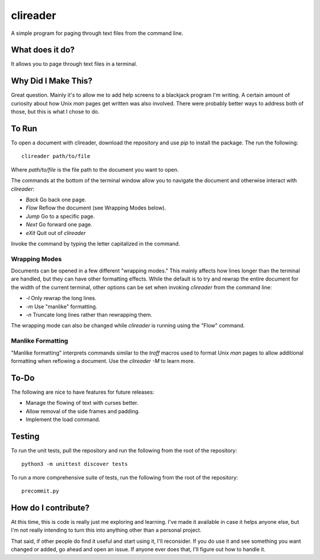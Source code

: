 #########
clireader
#########

A simple program for paging through text files from the command line.


What does it do?
================
It allows you to page through text files in a terminal.


Why Did I Make This?
====================
Great question. Mainly it's to allow me to add help screens to a
blackjack program I'm writing. A certain amount of curiosity about
how Unix `man` pages get written was also involved. There were
probably better ways to address both of those, but this is what I
chose to do.


To Run
======
To open a document with clireader, download the repository and use `pip`
to install the package. The run the following::

    clireader path/to/file

Where `path/to/file` is the file path to the document you want to open.

The commands at the bottom of the terminal window allow you to navigate
the document and otherwise interact with `clireader`:

*   `Back` Go back one page.
*   `Flow` Reflow the document (see Wrapping Modes below).
*   `Jump` Go to a specific page.
*   `Next` Go forward one page.
*   `eXit` Quit out of `clireader`

Invoke the command by typing the letter capitalized in the command.


Wrapping Modes
--------------
Documents can be opened in a few different "wrapping modes." This mainly
affects how lines longer than the terminal are handled, but they can have
other formatting effects. While the default is to try and rewrap the
entire document for the width of the current terminal, other options can
be set when invoking `clireader` from the command line:

*   `-l` Only rewrap the long lines.
*   `-m` Use "manlike" formatting.
*   `-n` Truncate long lines rather than rewrapping them.

The wrapping mode can also be changed while `clireader` is running using
the "Flow" command.


Manlike Formatting
------------------
"Manlike formatting" interprets commands similar to the `troff` macros
used to format Unix `man` pages to allow additional formatting when
reflowing a document. Use the `clireader -M` to learn more.


To-Do
=====
The following are nice to have features for future releases:

*   Manage the flowing of text with curses better.
*   Allow removal of the side frames and padding.
*   Implement the load command.


Testing
=======
To run the unit tests, pull the repository and run the following from
the root of the repository::

    python3 -m unittest discover tests

To run a more comprehensive suite of tests, run the following from the
root of the repository::

    precommit.py


How do I contribute?
====================
At this time, this is code is really just me exploring and learning.
I've made it available in case it helps anyone else, but I'm not really
intending to turn this into anything other than a personal project.

That said, if other people do find it useful and start using it, I'll
reconsider. If you do use it and see something you want changed or
added, go ahead and open an issue. If anyone ever does that, I'll
figure out how to handle it.
